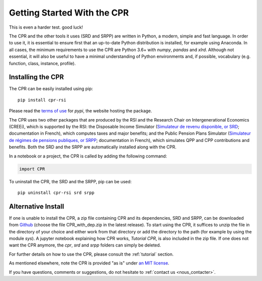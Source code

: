 ****************************
Getting Started With the CPR
****************************

This is even a harder test. good luck!

The CPR and the other tools it uses (SRD and SRPP) are written in Python, a modern, simple and fast language. In order to use it, it is essential to ensure first that an up-to-date Python distribution is installed, for example using Anaconda. In all cases, the minimum requirements to use the CPR are Python 3.6+ with *numpy*, *pandas* and *xlrd*. Although not essential, it will also be useful to have a minimal understanding of Python environments and, if possible, vocabulary (e.g. function, class, instance, profile).

Installing the CPR
==================

The CPR can be easily installed using pip::

  pip install cpr-rsi

Please read the `terms of use <https://pypi.org/policy/terms-of-use/>`_ for *pypi*, the website hosting the package.

The CPR uses two other packages that are produced by the RSI and the Research Chair on Intergenerational Economics (CREEi), which is supported by the RSI: the Disposable Income Simulator (`Simulateur de revenu disponible, or SRD <https://creei-models.github.io/srd/>`_; documentation in French), which computes taxes and major benefits; and the Public Pension Plans Simulator (`Simulateur de régimes de pensions publiques, or SRPP <https://creei-models.github.io/srpp/>`_; documentation in French), which simulates QPP and CPP contributions and benefits. Both the SRD and the SRPP are automatically installed along with the CPR.

In a notebook or a project, the CPR is called by adding the following command:

.. code:: ipython3

    import CPR

To uninstall the CPR, the SRD and the SRPP, pip can be used::

  pip uninstall cpr-rsi srd srpp

Alternative Install
===================

If one is unable to install the CPR, a zip file containing CPR and its dependencies, SRD and SRPP, can be downloaded from `Github <https://github.com/rsi-models/CPR/releases>`_ (choose the file CPR_with_dep.zip in the latest release). To start using  the CPR, it suffices to unzip the file in the directory of your choice and either work from that directory or add the directory to the path (for example by using the module *sys*). A jupyter notebook explaining how CPR works, *Tutorial CPR*, is also included in the zip file.
If one does not want the CPR anymore, the *cpr*, *srd* and *srpp* folders can simply be deleted.

For further details on how to use the CPR, please consult the :ref:`tutorial` section.

As mentioned elsewhere, note the CPR is provided "as is" under `an MIT license <https://rsi-models.github.io/CPR/credits.html#licence>`_.

If you have questions, comments or suggestions, do not hesitate to :ref:`contact us <nous_contacter>`.
